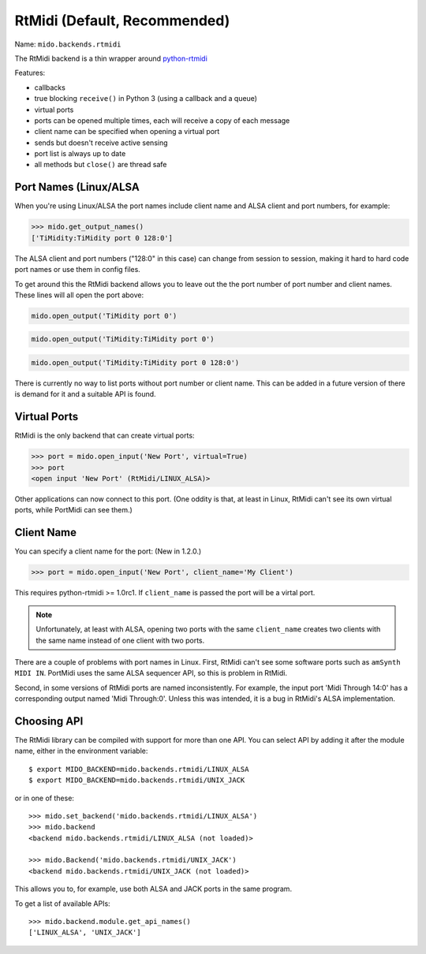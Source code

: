 RtMidi (Default, Recommended)
-----------------------------

Name: ``mido.backends.rtmidi``

The RtMidi backend is a thin wrapper around `python-rtmidi
<https://pypi.python.org/pypi/python-rtmidi/>`_


Features:

* callbacks

* true blocking ``receive()`` in Python 3 (using a callback and a
  queue)

* virtual ports

* ports can be opened multiple times, each will receive a copy of each message

* client name can be specified when opening a virtual port

* sends but doesn't receive active sensing

* port list is always up to date

* all methods but ``close()`` are thread safe


Port Names (Linux/ALSA
^^^^^^^^^^^^^^^^^^^^^^

When you're using Linux/ALSA the port names include client name and
ALSA client and port numbers, for example:

.. code-block:: python

    >>> mido.get_output_names()
    ['TiMidity:TiMidity port 0 128:0']

The ALSA client and port numbers ("128:0" in this case) can change
from session to session, making it hard to hard code port names or use
them in config files.

To get around this the RtMidi backend allows you to leave out the the
port number of port number and client names. These lines will all open
the port above:

.. code-block:: python

    mido.open_output('TiMidity port 0')

.. code-block:: python

    mido.open_output('TiMidity:TiMidity port 0')

.. code-block:: python

    mido.open_output('TiMidity:TiMidity port 0 128:0')

There is currently no way to list ports without port number or client
name. This can be added in a future version of there is demand for it
and a suitable API is found.


Virtual Ports
^^^^^^^^^^^^^

RtMidi is the only backend that can create virtual ports:

.. code-block:: python

    >>> port = mido.open_input('New Port', virtual=True)
    >>> port
    <open input 'New Port' (RtMidi/LINUX_ALSA)>

Other applications can now connect to this port. (One oddity is that,
at least in Linux, RtMidi can't see its own virtual ports, while
PortMidi can see them.)


Client Name
^^^^^^^^^^^

You can specify a client name for the port:  (New in 1.2.0.)

.. code-block:: python

    >>> port = mido.open_input('New Port', client_name='My Client')

This requires python-rtmidi >= 1.0rc1. If ``client_name`` is passed
the port will be a virtal port.

.. note:: Unfortunately, at least with ALSA, opening two ports with
          the same ``client_name`` creates two clients with the same
          name instead of one client with two ports.

There are a couple of problems with port names in Linux. First, RtMidi
can't see some software ports such as ``amSynth MIDI IN``. PortMidi
uses the same ALSA sequencer API, so this is problem in RtMidi.

Second, in some versions of RtMidi ports are named inconsistently. For
example, the input port 'Midi Through 14:0' has a corresponding output
named 'Midi Through:0'. Unless this was intended, it is a bug in
RtMidi's ALSA implementation.


Choosing API
^^^^^^^^^^^^

The RtMidi library can be compiled with support for more than one
API. You can select API by adding it after the module name, either in
the environment variable::

    $ export MIDO_BACKEND=mido.backends.rtmidi/LINUX_ALSA
    $ export MIDO_BACKEND=mido.backends.rtmidi/UNIX_JACK

or in one of these::

    >>> mido.set_backend('mido.backends.rtmidi/LINUX_ALSA')
    >>> mido.backend
    <backend mido.backends.rtmidi/LINUX_ALSA (not loaded)>

    >>> mido.Backend('mido.backends.rtmidi/UNIX_JACK')
    <backend mido.backends.rtmidi/UNIX_JACK (not loaded)>

This allows you to, for example, use both ALSA and JACK ports in the
same program.

To get a list of available APIs::

    >>> mido.backend.module.get_api_names()
    ['LINUX_ALSA', 'UNIX_JACK']

